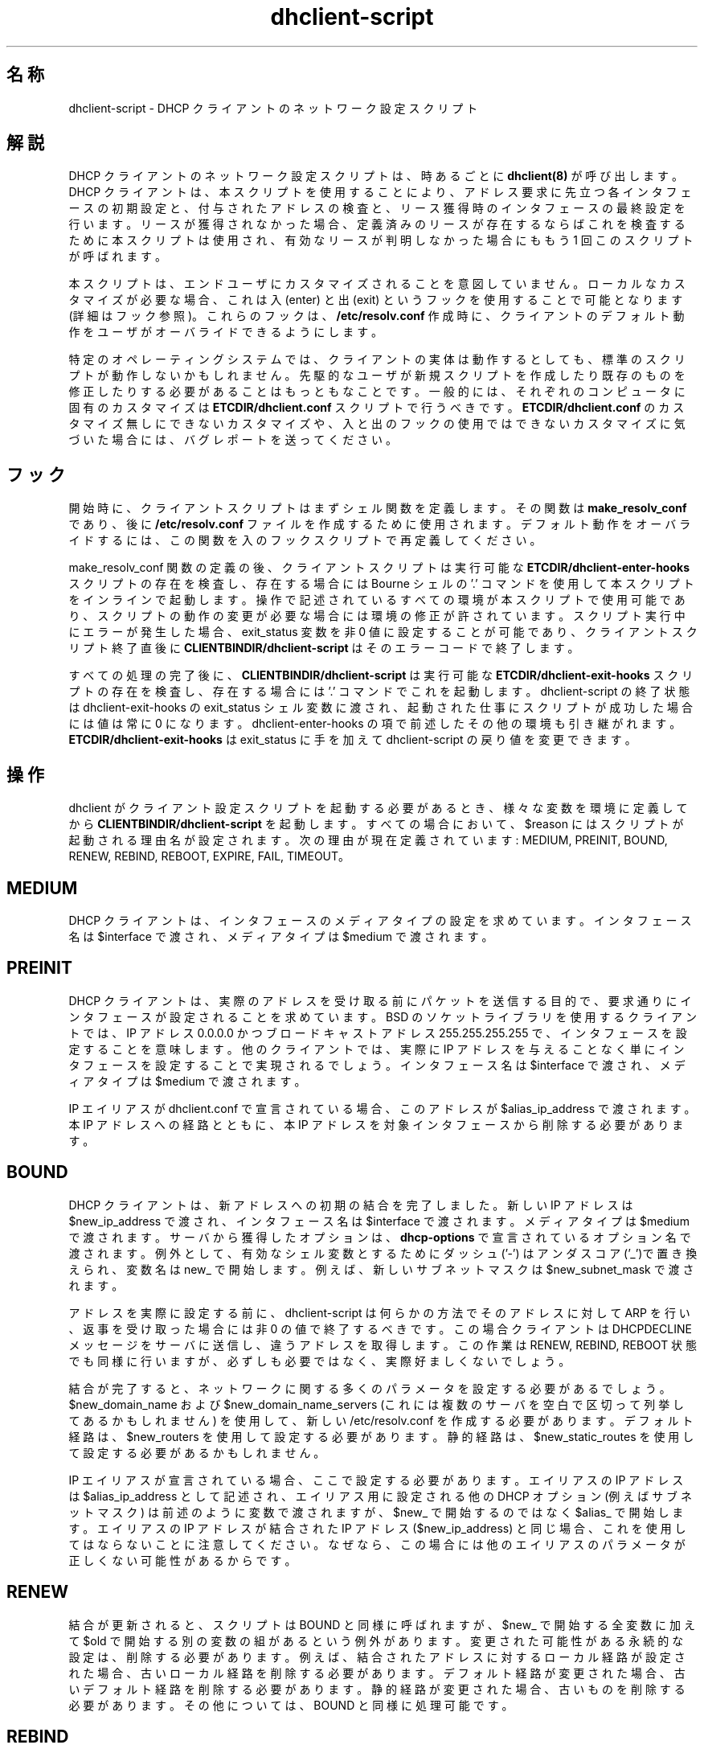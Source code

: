 .\"	dhclient-script.8
.\"
.\" Copyright (c) 1996-2001 Internet Software Consortium.
.\" Redistribution and use in source and binary forms, with or without
.\" modification, are permitted provided that the following conditions
.\" are met:
.\"
.\" 1. Redistributions of source code must retain the above copyright
.\"    notice, this list of conditions and the following disclaimer.
.\" 2. Redistributions in binary form must reproduce the above copyright
.\"    notice, this list of conditions and the following disclaimer in the
.\"    documentation and/or other materials provided with the distribution.
.\" 3. Neither the name of The Internet Software Consortium nor the names
.\"    of its contributors may be used to endorse or promote products derived
.\"    from this software without specific prior written permission.
.\"
.\" THIS SOFTWARE IS PROVIDED BY THE INTERNET SOFTWARE CONSORTIUM AND
.\" CONTRIBUTORS ``AS IS'' AND ANY EXPRESS OR IMPLIED WARRANTIES,
.\" INCLUDING, BUT NOT LIMITED TO, THE IMPLIED WARRANTIES OF
.\" MERCHANTABILITY AND FITNESS FOR A PARTICULAR PURPOSE ARE
.\" DISCLAIMED.  IN NO EVENT SHALL THE INTERNET SOFTWARE CONSORTIUM OR
.\" CONTRIBUTORS BE LIABLE FOR ANY DIRECT, INDIRECT, INCIDENTAL,
.\" SPECIAL, EXEMPLARY, OR CONSEQUENTIAL DAMAGES (INCLUDING, BUT NOT
.\" LIMITED TO, PROCUREMENT OF SUBSTITUTE GOODS OR SERVICES; LOSS OF
.\" USE, DATA, OR PROFITS; OR BUSINESS INTERRUPTION) HOWEVER CAUSED AND
.\" ON ANY THEORY OF LIABILITY, WHETHER IN CONTRACT, STRICT LIABILITY,
.\" OR TORT (INCLUDING NEGLIGENCE OR OTHERWISE) ARISING IN ANY WAY OUT
.\" OF THE USE OF THIS SOFTWARE, EVEN IF ADVISED OF THE POSSIBILITY OF
.\" SUCH DAMAGE.
.\"
.\" This software has been written for the Internet Software Consortium
.\" by Ted Lemon in cooperation with Vixie Enterprises and Nominum, Inc.
.\" To learn more about the Internet Software Consortium, see
.\" ``http://www.isc.org/''.  To learn more about Vixie Enterprises,
.\" see ``http://www.vix.com''.   To learn more about Nominum, Inc., see
.\" ``http://www.nominum.com''.
.\"
.\" %FreeBSD: src/contrib/isc-dhcp/client/dhclient-script.8,v 1.5.2.4 2002/04/11 10:16:45 murray Exp %
.\"
.\" $FreeBSD: doc/ja_JP.eucJP/man/man8/dhclient-script.8,v 1.13 2002/05/08 03:27:27 horikawa Exp $
.TH dhclient-script 8
.SH 名称
dhclient-script - DHCP クライアントのネットワーク設定スクリプト
.SH 解説
DHCP クライアントのネットワーク設定スクリプトは、
時あるごとに \fBdhclient(8)\fR が呼び出します。
DHCP クライアントは、本スクリプトを使用することにより、
アドレス要求に先立つ各インタフェースの初期設定と、
付与されたアドレスの検査と、
リース獲得時のインタフェースの最終設定を行います。
リースが獲得されなかった場合、
定義済みのリースが存在するならばこれを検査するために本スクリプトは使用され、
有効なリースが判明しなかった場合にももう 1 回このスクリプトが呼ばれます。
.PP
本スクリプトは、エンドユーザにカスタマイズされることを意図していません。
ローカルなカスタマイズが必要な場合、
これは入 (enter) と出 (exit) というフックを使用することで可能となります
(詳細はフック参照)。
これらのフックは、
.B /etc/resolv.conf
作成時に、
クライアントのデフォルト動作をユーザがオーバライドできるようにします。
.PP
特定のオペレーティングシステムでは、
クライアントの実体は動作するとしても、
標準のスクリプトが動作しないかもしれません。
先駆的なユーザが新規スクリプトを作成したり既存のものを修正したりする必要がある
ことはもっともなことです。
一般的には、それぞれのコンピュータに固有のカスタマイズは
.B ETCDIR/dhclient.conf
スクリプトで行うべきです。
.B ETCDIR/dhclient.conf
のカスタマイズ無しにできないカスタマイズや、
入と出のフックの使用ではできないカスタマイズに気づいた場合には、
バグレポートを送ってください。
.SH フック
開始時に、クライアントスクリプトはまずシェル関数を定義します。その関数は
.B make_resolv_conf
であり、後に
.B /etc/resolv.conf
ファイルを作成するために使用されます。
デフォルト動作をオーバライドするには、
この関数を入のフックスクリプトで再定義してください。
.PP
make_resolv_conf 関数の定義の後、クライアントスクリプトは
実行可能な
.B ETCDIR/dhclient-enter-hooks
スクリプトの存在を検査し、
存在する場合には Bourne シェルの '.' コマンドを使用して
本スクリプトをインラインで起動します。
操作で記述されているすべての環境が本スクリプトで使用可能であり、
スクリプトの動作の変更が必要な場合には環境の修正が許されています。
スクリプト実行中にエラーが発生した場合、
exit_status 変数を非 0 値に設定することが可能であり、
クライアントスクリプト終了直後に
.B CLIENTBINDIR/dhclient-script
はそのエラーコードで終了します。
.PP
すべての処理の完了後に、
.B CLIENTBINDIR/dhclient-script
は実行可能な
.B ETCDIR/dhclient-exit-hooks
スクリプトの存在を検査し、存在する場合には '.' コマンドでこれを起動します。
dhclient-script の
終了状態は dhclient-exit-hooks の exit_status シェル変数に渡され、
起動された仕事にスクリプトが成功した場合には値は常に 0 になります。
dhclient-enter-hooks の項で前述したその他の環境も引き継がれます。
.B ETCDIR/dhclient-exit-hooks
は exit_status に手を加えて
dhclient-script の戻り値を変更できます。
.SH 操作
dhclient がクライアント設定スクリプトを起動する必要があるとき、
様々な変数を環境に定義してから
.B CLIENTBINDIR/dhclient-script
を起動します。
すべての場合において、$reason にはスクリプトが起動される理由名が設定されます。
次の理由が現在定義されています:
MEDIUM, PREINIT, BOUND, RENEW, REBIND, REBOOT,
EXPIRE, FAIL, TIMEOUT。
.PP
.SH MEDIUM
DHCP クライアントは、インタフェースのメディアタイプの設定を求めています。
インタフェース名は $interface で渡され、メディアタイプは $medium で渡されます。
.SH PREINIT
DHCP クライアントは、
実際のアドレスを受け取る前にパケットを送信する目的で、
要求通りにインタフェースが設定されることを求めています。
BSD のソケットライブラリを使用するクライアントでは、
IP アドレス 0.0.0.0 かつブロードキャストアドレス 255.255.255.255 で、
インタフェースを設定することを意味します。
他のクライアントでは、
実際に IP アドレスを与えることなく単にインタフェースを設定することで
実現されるでしょう。
インタフェース名は $interface で渡され、メディアタイプは $medium で渡されます。
.PP
IP エイリアスが dhclient.conf で宣言されている場合、
このアドレスが $alias_ip_address で渡されます。
本 IP アドレスへの経路とともに、
本 IP アドレスを対象インタフェースから削除する必要があります。
.SH BOUND
DHCP クライアントは、新アドレスへの初期の結合を完了しました。
新しい IP アドレスは $new_ip_address で渡され、
インタフェース名は $interface で渡されます。
メディアタイプは $medium で渡されます。
サーバから獲得したオプションは、\fBdhcp-options\fR で宣言されている
オプション名で渡されます。
例外として、 有効なシェル変数とするために
ダッシュ ('-') はアンダスコア('_')で置き換えられ、
変数名は new_ で開始します。
例えば、新しいサブネットマスクは $new_subnet_mask で渡されます。
.PP
アドレスを実際に設定する前に、dhclient-script は何らかの方法で
そのアドレスに対して ARP を行い、返事を受け取った場合には非 0 の値で
終了するべきです。この場合クライアントは DHCPDECLINE メッセージをサーバ
に送信し、違うアドレスを取得します。
この作業は RENEW, REBIND, REBOOT 状態でも同様に行いますが、
必ずしも必要ではなく、実際好ましくないでしょう。
.PP
結合が完了すると、
ネットワークに関する多くのパラメータを設定する必要があるでしょう。
$new_domain_name および $new_domain_name_servers
(これには複数のサーバを空白で区切って列挙してあるかもしれません) を使用して、
新しい /etc/resolv.conf を作成する必要があります。
デフォルト経路は、$new_routers を使用して設定する必要があります。
静的経路は、$new_static_routes を使用して設定する必要があるかもしれません。
.PP
IP エイリアスが宣言されている場合、ここで設定する必要があります。
エイリアスの IP アドレスは  $alias_ip_address として記述され、
エイリアス用に設定される他の DHCP オプション (例えばサブネットマスク) は
前述のように変数で渡されますが、
$new_ で開始するのではなく $alias_ で開始します。
エイリアスの IP アドレスが結合された IP アドレス ($new_ip_address) と
同じ場合、これを使用してはならないことに注意してください。
なぜなら、この場合には他のエイリアスのパラメータが正しくない可能性がある
からです。
.SH RENEW
結合が更新されると、スクリプトは BOUND と同様に呼ばれますが、
$new_ で開始する全変数に加えて $old で開始する別の変数の組があるという
例外があります。
変更された可能性がある永続的な設定は、削除する必要があります。
例えば、結合されたアドレスに対するローカル経路が設定された場合、
古いローカル経路を削除する必要があります。
デフォルト経路が変更された場合、古いデフォルト経路を削除する必要があります。
静的経路が変更された場合、古いものを削除する必要があります。
その他については、BOUND と同様に処理可能です。
.SH REBIND
DHCP クライアントが、新規 DHCP サーバに再結合されました。
これは RENEW と同様に扱えますが、IP アドレスが変わった場合には、
ARP 表をクリアする必要があります。
.SH REBOOT
DHCP クライアントは、リブート後に元のアドレスを再獲得することに成功しました。
これは BOUND と同様に処理可能です。
.SH EXPIRE
DHCP クライアントはリース更新と新規リース獲得に失敗し、
リースの期限が切れました。
対象 IP アドレスを解放する必要があり、
RENEW および REBIND と同様に、関連するパラメータを削除する必要があります。
.SH FAIL
DHCP クライアントは DHCP サーバに接続できず、
また検査した IP アドレスには有効なものはありませんでした。
最後に検査したリースのパラメータは、設定解除する必要があります。
これは、EXPIRE と同様に扱えます。
.SH TIMEOUT
DHCP クライアントはどの DHCP サーバにも接続できませんでした。
しかしながら、古いリースが識別され、
BOUND と同様に、この古いリースのパラメータが渡されました。
クライアントの設定スクリプトは、このパラメータを検査し、
これが有効であると信じる理由があるならば、値 0 で終了すべきです。
そうでないならば、非 0 の値で終了すべきです。
.PP
リースを検査する通常の方法は、REBIND と同様にネットワークを設定して
(複数のリースを検査するために呼ばれることがあるからです)、
$routers で定義される最初のルータに ping することです。
応答を受信した場合、
インタフェースが現在接続されているネットワークに対して、リースが有効です。
$new_static_routers に加えて
$new_routers に列挙されている全ルータに ping を試すようになれば、
完全性が増すでしょう。しかし、現在のスクリプトはそうなっていません。
.SH 関連ファイル
類似したオペレーティングシステムに対するスクリプトファイルは
似ていたり全く同じかもしれませんが、一般には、
各オペレーティングシステム用に各々のスクリプトファイルがあるべきです。
Internet Software Consortium の DHCP 配布に含まれるスクリプトファイルは、
client/scripts 以下の配布ツリーにあり、
動作対象オペレーティングシステム名になっています。
.SH バグ
複数インタフェースを使用する場合、
サーバが提供する設定パラメータ同士が
衝突しないようにする明確な方法はありません。
例えば、
標準の dhclient-script は /etc/resolv.conf を再度書き換えてしまいます。
すなわち、複数のインタフェースが設定されている場合、
あるサーバから提供される値に /etc/resolv.conf が初期化された後に、
別のサーバから提供される値に初期化されるという動作を繰り返します。
どちらのサーバから提供される情報も有効である場合には、
実際上問題とはならないものの、混乱のもとになりえます。
.SH 関連項目
dhclient.conf(5), dhclient.leases(5), dhclient(8)
.SH 作者
.B dhclient-script(8)
は Ted Lemon が
Vixie Enterprises と協力して Internet Software Consortium のために
書きました。
Internet Software Consortium についてより詳しくは、
.B http://www.isc.org
をご覧ください。
Vixie Enterprises についてより詳しくは、
.B http://www.vix.com
をご覧ください。
